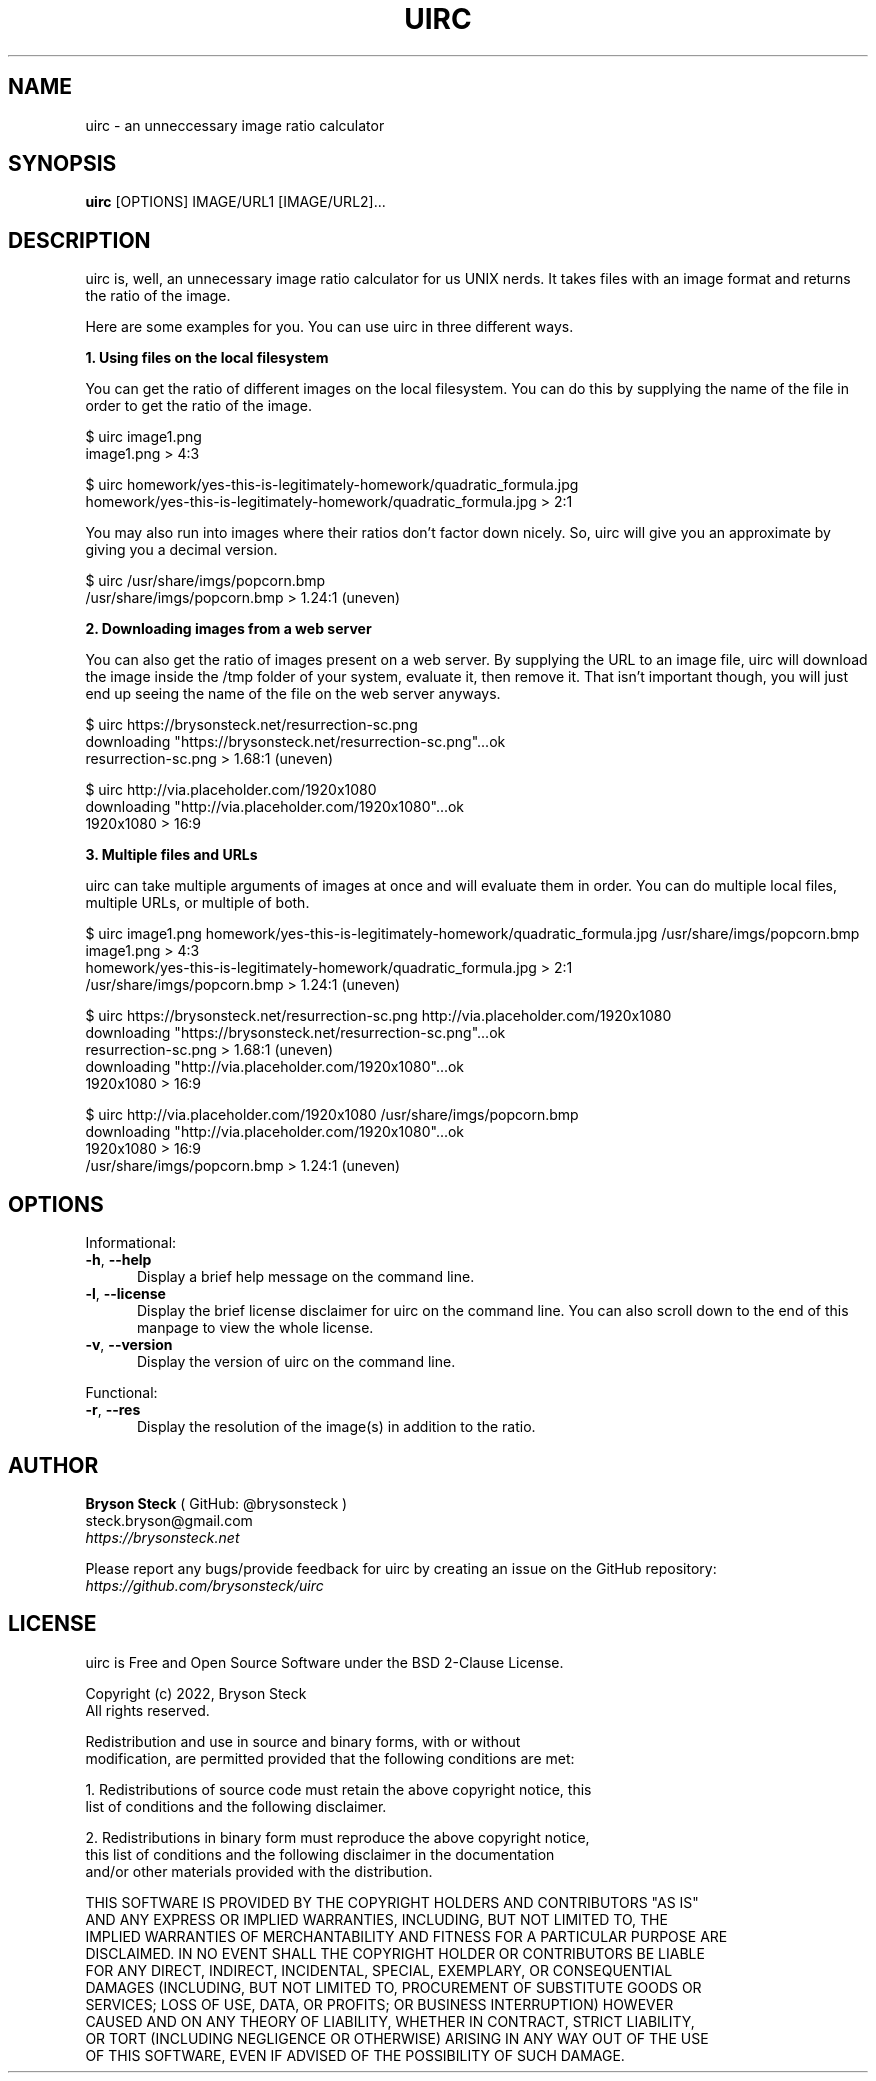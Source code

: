 .TH UIRC 1 "Updated March 26, 2022" "Bryson Steck"
.SH NAME
uirc \- an unneccessary image ratio calculator
.SH SYNOPSIS
.B uirc
[OPTIONS] IMAGE/URL1 [IMAGE/URL2]...
.SH DESCRIPTION
uirc is, well, an unnecessary image ratio calculator for us UNIX nerds. It takes files with an image format and returns the ratio of the image.
.P 
Here are some examples for you. You can use uirc in three different ways.
.P
.B 1. Using files on the local filesystem
.P
You can get the ratio of different images on the local filesystem. You can do this by supplying the name of the file in order to get the ratio of the image.
.P
  $ uirc image1.png
  image1.png > 4:3
.P
  $ uirc homework/yes-this-is-legitimately-homework/quadratic_formula.jpg
  homework/yes-this-is-legitimately-homework/quadratic_formula.jpg > 2:1
.P
You may also run into images where their ratios don't factor down nicely. So, uirc will give you an approximate by giving you a decimal version.
.P
  $ uirc /usr/share/imgs/popcorn.bmp
  /usr/share/imgs/popcorn.bmp > 1.24:1 (uneven)
.P
.B 2. Downloading images from a web server
.P
You can also get the ratio of images present on a web server. By supplying the URL to an image file, uirc will download the image inside the /tmp folder of your system, evaluate it, then remove it. That isn't important though, you will just end up seeing the name of the file on the web server anyways.
.P
  $ uirc https://brysonsteck.net/resurrection-sc.png
  downloading "https://brysonsteck.net/resurrection-sc.png"...ok
  resurrection-sc.png > 1.68:1 (uneven)
.P
  $ uirc http://via.placeholder.com/1920x1080
  downloading "http://via.placeholder.com/1920x1080"...ok
  1920x1080 > 16:9
.P
.B 3. Multiple files and URLs
.P
uirc can take multiple arguments of images at once and will evaluate them in order. You can do multiple local files, multiple URLs, or multiple of both.
.P
  $ uirc image1.png homework/yes-this-is-legitimately-homework/quadratic_formula.jpg /usr/share/imgs/popcorn.bmp
  image1.png > 4:3
  homework/yes-this-is-legitimately-homework/quadratic_formula.jpg > 2:1
  /usr/share/imgs/popcorn.bmp > 1.24:1 (uneven)
.P
  $ uirc https://brysonsteck.net/resurrection-sc.png http://via.placeholder.com/1920x1080
  downloading "https://brysonsteck.net/resurrection-sc.png"...ok
  resurrection-sc.png > 1.68:1 (uneven)
  downloading "http://via.placeholder.com/1920x1080"...ok
  1920x1080 > 16:9
.P
  $ uirc http://via.placeholder.com/1920x1080 /usr/share/imgs/popcorn.bmp
  downloading "http://via.placeholder.com/1920x1080"...ok
  1920x1080 > 16:9
  /usr/share/imgs/popcorn.bmp > 1.24:1 (uneven)
.P
.SH OPTIONS
.sp 1
Informational:
.TP 0.5i
\fB\-h\fR, \fB\-\-help\fR
Display a brief help message on the command line.
.TP 0.5i
\fB\-l\fR, \fB\-\-license\fR
Display the brief license disclaimer for uirc on the command line. You can also scroll down to the end of this manpage to view the whole license. 
.TP 0.5i
\fB\-v\fR, \fB\-\-version\fR
Display the version of uirc on the command line.
.P
Functional:
.TP 0.5i
\fB\-r\fR, \fB\-\-res\fR
Display the resolution of the image(s) in addition to the ratio.
.P
.SH AUTHOR
.B Bryson Steck 
( GitHub: @brysonsteck )
.br
steck.bryson@gmail.com
.br
.IR https://brysonsteck.net
.P
Please report any bugs/provide feedback for uirc by creating an issue on the GitHub repository: 
.IR https://github.com/brysonsteck/uirc
.P
.SH LICENSE
uirc is Free and Open Source Software under the BSD 2-Clause License.
.P
Copyright (c) 2022, Bryson Steck
.br
All rights reserved.
.P
Redistribution and use in source and binary forms, with or without
.br
modification, are permitted provided that the following conditions are met:
.P
1. Redistributions of source code must retain the above copyright notice, this
.br
   list of conditions and the following disclaimer.
.P
2. Redistributions in binary form must reproduce the above copyright notice,
.br
   this list of conditions and the following disclaimer in the documentation
.br
   and/or other materials provided with the distribution.
.P
THIS SOFTWARE IS PROVIDED BY THE COPYRIGHT HOLDERS AND CONTRIBUTORS "AS IS"
.br
AND ANY EXPRESS OR IMPLIED WARRANTIES, INCLUDING, BUT NOT LIMITED TO, THE
.br
IMPLIED WARRANTIES OF MERCHANTABILITY AND FITNESS FOR A PARTICULAR PURPOSE ARE
.br
DISCLAIMED. IN NO EVENT SHALL THE COPYRIGHT HOLDER OR CONTRIBUTORS BE LIABLE
.br
FOR ANY DIRECT, INDIRECT, INCIDENTAL, SPECIAL, EXEMPLARY, OR CONSEQUENTIAL
.br
DAMAGES (INCLUDING, BUT NOT LIMITED TO, PROCUREMENT OF SUBSTITUTE GOODS OR
.br
SERVICES; LOSS OF USE, DATA, OR PROFITS; OR BUSINESS INTERRUPTION) HOWEVER
.br
CAUSED AND ON ANY THEORY OF LIABILITY, WHETHER IN CONTRACT, STRICT LIABILITY,
.br
OR TORT (INCLUDING NEGLIGENCE OR OTHERWISE) ARISING IN ANY WAY OUT OF THE USE
.br
OF THIS SOFTWARE, EVEN IF ADVISED OF THE POSSIBILITY OF SUCH DAMAGE.
.P
